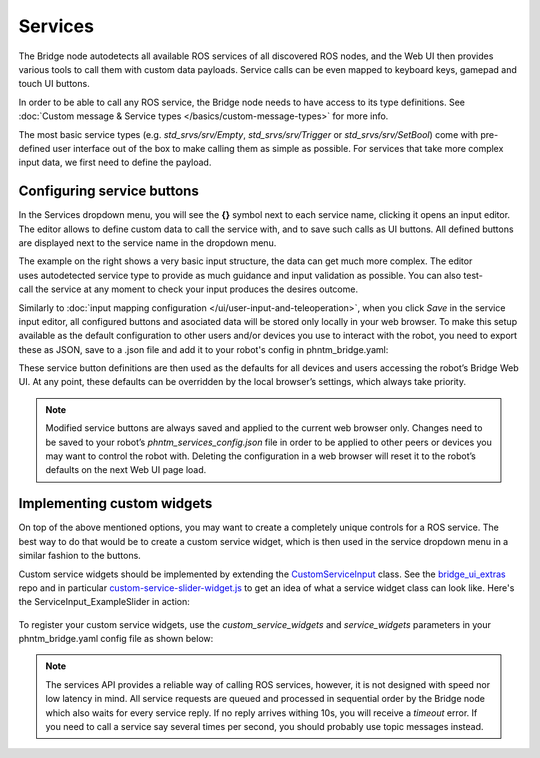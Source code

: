Services
========

The Bridge node autodetects all available ROS services of all discovered ROS nodes,
and the Web UI then provides various tools to call them with custom data payloads.
Service calls can be even mapped to keyboard keys, gamepad and touch UI buttons.

In order to be able to call any ROS service, the Bridge node needs to have access to its type definitions. 
See :doc:`Custom message & Service types </basics/custom-message-types>` for more info.

The most basic service types (e.g. `std_srvs/srv/Empty`, `std_srvs/srv/Trigger` or `std_srvs/srv/SetBool`) come with pre-defined user interface out of the box to make calling them as simple as possible.
For services that take more complex input data, we first need to define the payload.

Configuring service buttons
---------------------------
In the Services dropdown menu, you will see the **{}** symbol next to each service name, clicking it opens an input editor. 
The editor allows to define custom data to call the service with, and to save such calls as UI buttons.
All defined buttons are displayed next to the service name in the dropdown menu.

.. figure:: ../img/user-input-service-buttons-editor.png
    :align: right
    :class: service-buttons-editor

The example on the right shows a very basic input structure, the data can get much more complex.
The editor uses autodetected service type to provide as much guidance and input validation as possible. 
You can also test-call the service at any moment to check your input produces the desires outcome.

Similarly to :doc:`input mapping configuration </ui/user-input-and-teleoperation>`, when you click `Save` in the service input editor, all configured buttons and asociated data will be stored only locally in your web browser. 
To make this setup available as the default configuration to other users and/or devices you use to interact with the robot, you need to export these as JSON, save to a .json file and add it to your robot's config in phntm_bridge.yaml:

.. code-block::
   :caption: phntm_bridge.yaml

    service_defaults: /ros2_ws/phntm_services_config.json # path to config file as mapped inside the container

These service button definitions are then used as the defaults for all devices and users accessing the robot’s Bridge Web UI.
At any point, these defaults can be overridden by the local browser’s settings, which always take priority.

.. Note:: Modified service buttons are always saved and applied to the current web browser only. Changes need to be saved to your robot’s `phntm_services_config.json` file in order to be applied to other peers or devices you may want to control the robot with. Deleting the configuration in a web browser will reset it to the robot’s defaults on the next Web UI page load.

Implementing custom widgets
---------------------------
On top of the above mentioned options, you may want to create a completely unique controls for a ROS service. 
The best way to do that would be to create a custom service widget, which is then used in the service dropdown menu in a similar fashion to the buttons.

Custom service widgets should be implemented by extending the `CustomServiceInput <https://github.com/PhantomCybernetics/bridge_ui/blob/main/static/input/custom-service-input.js>`_ class. 
See the `bridge_ui_extras <https://github.com/PhantomCybernetics/bridge_ui_extras>`_ repo and in particular `custom-service-slider-widget.js <https://github.com/PhantomCybernetics/bridge_ui_extras/blob/main/examples/custom-service-slider-widget.js>`_ to get an idea of what a service widget class can look like. Here's the ServiceInput_ExampleSlider in action:

.. figure:: ../img/custom-slider-demo.gif
    :align: center
    :class: service-custom-widget

To register your custom service widgets, use the `custom_service_widgets` and `service_widgets` parameters in your phntm_bridge.yaml config file as shown below:

.. code-block::
   :caption: phntm_bridge.yaml

    custom_service_widgets: # first, add widget classes to load
     - 'ServiceInput_ExampleSlider https://my-domain.com:443/custom-service-slider-widget.js' # class name, space, source file URL to be loaded
    service_widgets: # then map services to widget classes
     - '/camera/set_ir_exposure ServiceInput_ExampleSlider {"min": 1, "max": 3000, "value_read_srv": "/camera/get_ir_exposure"}' # service id, space, class name, space, custom JSON data to pass
     - '/camera/set_ir_gain ServiceInput_ExampleSlider {"min": 0, "max": 20000, "value_read_srv": "/camera/get_ir_gain"}'

.. Note:: The services API provides a reliable way of calling ROS services, however, it is not designed with speed nor low latency in mind. All service requests are queued and processed in sequential order by the Bridge node which also waits for every service reply. If no reply arrives withing 10s, you will receive a `timeout` error. If you need to call a service say several times per second, you should probably use topic messages instead.